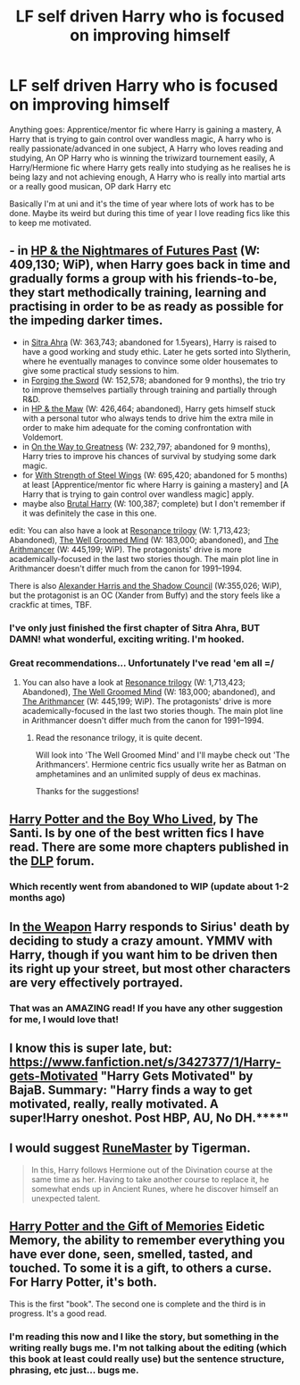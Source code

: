 #+TITLE: LF self driven Harry who is focused on improving himself

* LF self driven Harry who is focused on improving himself
:PROPERTIES:
:Author: holybugperson
:Score: 7
:DateUnix: 1432168146.0
:DateShort: 2015-May-21
:FlairText: Request
:END:
Anything goes: Apprentice/mentor fic where Harry is gaining a mastery, A Harry that is trying to gain control over wandless magic, A harry who is really passionate/advanced in one subject, A Harry who loves reading and studying, An OP Harry who is winning the triwizard tournement easily, A Harry/Hermione fic where Harry gets really into studying as he realises he is being lazy and not achieving enough, A Harry who is really into martial arts or a really good musican, OP dark Harry etc

Basically I'm at uni and it's the time of year where lots of work has to be done. Maybe its weird but during this time of year I love reading fics like this to keep me motivated.


** - in [[https://www.fanfiction.net/s/2636963/1/Harry-Potter-and-the-Nightmares-of-Futures-Past][HP & the Nightmares of Futures Past]] (W: 409,130; WiP), when Harry goes back in time and gradually forms a group with his friends-to-be, they start methodically training, learning and practising in order to be as ready as possible for the impeding darker times.
- in [[https://www.fanfiction.net/s/4894268/1/Sitra-Ahra][Sitra Ahra]] (W: 363,743; abandoned for 1.5years), Harry is raised to have a good working and study ethic. Later he gets sorted into Slytherin, where he eventually manages to convince some older housemates to give some practical study sessions to him.
- in [[https://www.fanfiction.net/s/3557725/1/Forging-the-Sword][Forging the Sword]] (W: 152,578; abandoned for 9 months), the trio try to improve themselves partially through training and partially through R&D.
- in [[https://www.fanfiction.net/s/2109003/1/Harry-Potter-and-the-Maw][HP & the Maw]] (W: 426,464; abandoned), Harry gets himself stuck with a personal tutor who always tends to drive him the extra mile in order to make him adequate for the coming confrontation with Voldemort.
- in [[https://www.fanfiction.net/s/4745329/1/On-the-Way-to-Greatness][On the Way to Greatness]] (W: 232,797; abandoned for 9 months), Harry tries to improve his chances of survival by studying some dark magic.
- for [[https://www.fanfiction.net/s/9036071/1/With-Strength-of-Steel-Wings][With Strength of Steel Wings]] (W: 695,420; abandoned for 5 months) at least [Apprentice/mentor fic where Harry is gaining a mastery] and [A Harry that is trying to gain control over wandless magic] apply.
- maybe also [[https://www.fanfiction.net/s/7093738/1/Brutal-Harry][Brutal Harry]] (W: 100,387; complete) but I don't remember if it was definitely the case in this one.

edit: You can also have a look at [[https://www.fanfiction.net/s/1795399/1/Resonance][Resonance trilogy]] (W: 1,713,423; Abandoned), [[https://www.fanfiction.net/s/8163784/1/The-Well-Groomed-Mind][The Well Groomed Mind]] (W: 183,000; abandoned), and [[https://www.fanfiction.net/s/10070079/70/The-Arithmancer][The Arithmancer]] (W: 445,199; WiP). The protagonists' drive is more academically-focused in the last two stories though. The main plot line in Arithmancer doesn't differ much from the canon for 1991--1994.

There is also [[http://fanfiction.tenhawkpresents.com/viewstory.php?sid=35][Alexander Harris and the Shadow Council]] (W:355,026; WiP), but the protagonist is an OC (Xander from Buffy) and the story feels like a crackfic at times, TBF.
:PROPERTIES:
:Author: OutOfNiceUsernames
:Score: 8
:DateUnix: 1432184658.0
:DateShort: 2015-May-21
:END:

*** I've only just finished the first chapter of Sitra Ahra, BUT DAMN! what wonderful, exciting writing. I'm hooked.
:PROPERTIES:
:Author: PolarBearIcePop
:Score: 3
:DateUnix: 1432229269.0
:DateShort: 2015-May-21
:END:


*** Great recommendations... Unfortunately I've read 'em all =/
:PROPERTIES:
:Author: Unkox
:Score: 1
:DateUnix: 1432417590.0
:DateShort: 2015-May-24
:END:

**** You can also have a look at [[https://www.fanfiction.net/s/1795399/1/Resonance][Resonance trilogy]] (W: 1,713,423; Abandoned), [[https://www.fanfiction.net/s/8163784/1/The-Well-Groomed-Mind][The Well Groomed Mind]] (W: 183,000; abandoned), and [[https://www.fanfiction.net/s/10070079/70/The-Arithmancer][The Arithmancer]] (W: 445,199; WiP). The protagonists' drive is more academically-focused in the last two stories though. The main plot line in Arithmancer doesn't differ much from the canon for 1991--1994.
:PROPERTIES:
:Author: OutOfNiceUsernames
:Score: 2
:DateUnix: 1432453344.0
:DateShort: 2015-May-24
:END:

***** Read the resonance trilogy, it is quite decent.

Will look into 'The Well Groomed Mind' and I'll maybe check out 'The Arithmancers'. Hermione centric fics usually write her as Batman on amphetamines and an unlimited supply of deus ex machinas.

Thanks for the suggestions!
:PROPERTIES:
:Author: Unkox
:Score: 2
:DateUnix: 1432549033.0
:DateShort: 2015-May-25
:END:


** [[https://www.fanfiction.net/s/5353809/1/Harry-Potter-and-the-Boy-Who-Lived][Harry Potter and the Boy Who Lived]], by The Santi. Is by one of the best written fics I have read. There are some more chapters published in the [[https://forums.darklordpotter.net/showthread.php?t=17021][DLP]] forum.
:PROPERTIES:
:Author: Matsukuchi
:Score: 8
:DateUnix: 1432231650.0
:DateShort: 2015-May-21
:END:

*** Which recently went from abandoned to WIP (update about 1-2 months ago)
:PROPERTIES:
:Author: Unkox
:Score: 1
:DateUnix: 1432417704.0
:DateShort: 2015-May-24
:END:


** In [[https://www.fanfiction.net/s/5333171/1/The-Weapon-Revised][the Weapon]] Harry responds to Sirius' death by deciding to study a crazy amount. YMMV with Harry, though if you want him to be driven then its right up your street, but most other characters are very effectively portrayed.
:PROPERTIES:
:Author: LoveableJeron
:Score: 3
:DateUnix: 1432227118.0
:DateShort: 2015-May-21
:END:

*** That was an AMAZING read! If you have any other suggestion for me, I would love that!
:PROPERTIES:
:Author: fann03
:Score: 1
:DateUnix: 1444000856.0
:DateShort: 2015-Oct-05
:END:


** I know this is super late, but: [[https://www.fanfiction.net/s/3427377/1/Harry-gets-Motivated]] "Harry Gets Motivated" by BajaB. Summary: "Harry finds a way to get motivated, really, really motivated. A super!Harry oneshot. Post HBP, AU, No DH.****"
:PROPERTIES:
:Author: hurathixet
:Score: 2
:DateUnix: 1432650589.0
:DateShort: 2015-May-26
:END:


** I would suggest [[https://www.fanfiction.net/s/5077573/1/RuneMaster][RuneMaster]] by Tigerman.

#+begin_quote
  In this, Harry follows Hermione out of the Divination course at the same time as her. Having to take another course to replace it, he somewhat ends up in Ancient Runes, where he discover himself an unexpected talent.
#+end_quote
:PROPERTIES:
:Score: 3
:DateUnix: 1432170659.0
:DateShort: 2015-May-21
:END:


** [[https://www.fanfiction.net/s/8670912/1/Harry-Potter-and-the-Gift-of-Memories][Harry Potter and the Gift of Memories]] Eidetic Memory, the ability to remember everything you have ever done, seen, smelled, tasted, and touched. To some it is a gift, to others a curse. For Harry Potter, it's both.

This is the first "book". The second one is complete and the third is in progress. It's a good read.
:PROPERTIES:
:Author: nounusednames
:Score: 2
:DateUnix: 1432240377.0
:DateShort: 2015-May-22
:END:

*** I'm reading this now and I like the story, but something in the writing really bugs me. I'm not talking about the editing (which this book at least could really use) but the sentence structure, phrasing, etc just... bugs me.
:PROPERTIES:
:Author: GrinningJest3r
:Score: 1
:DateUnix: 1432509468.0
:DateShort: 2015-May-25
:END:

